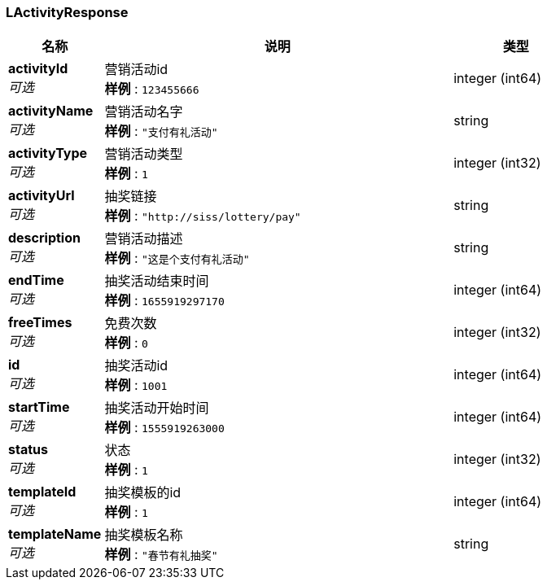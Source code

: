 
[[_lactivityresponse]]
=== LActivityResponse

[options="header", cols=".^3,.^11,.^4"]
|===
|名称|说明|类型
|**activityId** +
__可选__|营销活动id +
**样例** : `123455666`|integer (int64)
|**activityName** +
__可选__|营销活动名字 +
**样例** : `"支付有礼活动"`|string
|**activityType** +
__可选__|营销活动类型 +
**样例** : `1`|integer (int32)
|**activityUrl** +
__可选__|抽奖链接 +
**样例** : `"http://siss/lottery/pay"`|string
|**description** +
__可选__|营销活动描述 +
**样例** : `"这是个支付有礼活动"`|string
|**endTime** +
__可选__|抽奖活动结束时间 +
**样例** : `1655919297170`|integer (int64)
|**freeTimes** +
__可选__|免费次数 +
**样例** : `0`|integer (int32)
|**id** +
__可选__|抽奖活动id +
**样例** : `1001`|integer (int64)
|**startTime** +
__可选__|抽奖活动开始时间 +
**样例** : `1555919263000`|integer (int64)
|**status** +
__可选__|状态 +
**样例** : `1`|integer (int32)
|**templateId** +
__可选__|抽奖模板的id +
**样例** : `1`|integer (int64)
|**templateName** +
__可选__|抽奖模板名称 +
**样例** : `"春节有礼抽奖"`|string
|===



